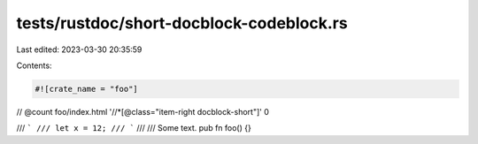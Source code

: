 tests/rustdoc/short-docblock-codeblock.rs
=========================================

Last edited: 2023-03-30 20:35:59

Contents:

.. code-block:: rs

    #![crate_name = "foo"]

// @count foo/index.html '//*[@class="item-right docblock-short"]' 0

/// ```
/// let x = 12;
/// ```
///
/// Some text.
pub fn foo() {}


